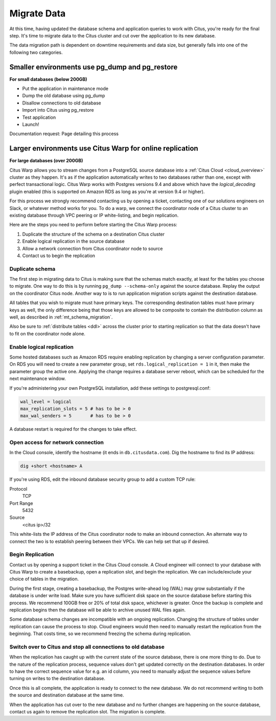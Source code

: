 .. _data_migration:

Migrate Data
============

At this time, having updated the database schema and application queries to work with Citus, you're ready for the final step. It's time to migrate data to the Citus cluster and cut over the application to its new database.

The data migration path is dependent on downtime requirements and data size, but generally falls into one of the following two categories.

Smaller environments use pg_dump and pg_restore
-----------------------------------------------

**For small databases (below 200GB)**

* Put the application in maintenance mode
* Dump the old database using pg_dump
* Disallow connections to old database
* Import into Citus using pg_restore
* Test application
* Launch!

Documentation request: Page detailing this process

Larger environments use Citus Warp for online replication
---------------------------------------------------------

**For large databases (over 200GB)**

Citus Warp allows you to stream changes from a PostgreSQL source database into a :ref:`Citus Cloud <cloud_overview>` cluster as they happen. It's as if the application automatically writes to two databases rather than one, except with perfect transactional logic. Citus Warp works with Postgres versions 9.4 and above which have the `logical_decoding` plugin enabled (this is supported on Amazon RDS as long as you're at version 9.4 or higher).

For this process we strongly recommend contacting us by opening a ticket, contacting one of our solutions engineers on Slack, or whatever method works for you. To do a warp, we connect the coordinator node of a Citus cluster to an existing database through VPC peering or IP white-listing, and begin replication.

Here are the steps you need to perform before starting the Citus Warp process:

1. Duplicate the structure of the schema on a destination Citus cluster
2. Enable logical replication in the source database
3. Allow a network connection from Citus coordinator node to source
4. Contact us to begin the replication

Duplicate schema
~~~~~~~~~~~~~~~~~~~

The first step in migrating data to Citus is making sure that the schemas match exactly, at least for the tables you choose to migrate. One way to do this is by running ``pg_dump --schema-only`` against the source database. Replay the output on the coordinator Citus node. Another way to is to run application migration scripts against the destination database.

All tables that you wish to migrate must have primary keys. The corresponding destination tables must have primary keys as well, the only difference being that those keys are allowed to be composite to contain the distribution column as well, as described in :ref:`mt_schema_migration`.

Also be sure to :ref:`distribute tables <ddl>` across the cluster prior to starting replication so that the data doesn't have to fit on the coordinator node alone.

Enable logical replication
~~~~~~~~~~~~~~~~~~~~~~~~~~~~~

Some hosted databases such as Amazon RDS require enabling replication by changing a server configuration parameter. On RDS you will need to create a new parameter group, set ``rds.logical_replication = 1`` in it, then make the parameter group the active one. Applying the change requires a database server reboot, which can be scheduled for the next maintenance window.

If you're administering your own PostgreSQL installation, add these settings to postgresql.conf:

.. code-block:: shell

  wal_level = logical
  max_replication_slots = 5 # has to be > 0
  max_wal_senders = 5       # has to be > 0

A database restart is required for the changes to take effect.

Open access for network connection
~~~~~~~~~~~~~~~~~~~~~~~~~~~~~~~~~~~~~

In the Cloud console, identify the hostname (it ends in ``db.citusdata.com``). Dig the hostname to find its IP address:

.. code-block:: bash

  dig +short <hostname> A

If you're using RDS, edit the inbound database security group to add a custom TCP rule:

Protocol
  TCP
Port Range
  5432
Source
  <citus ip>/32

This white-lists the IP address of the Citus coordinator node to make an inbound connection. An alternate way to connect the two is to establish peering between their VPCs. We can help set that up if desired.

Begin Replication
~~~~~~~~~~~~~~~~~~~~

Contact us by opening a support ticket in the Citus Cloud console. A Cloud engineer will connect to your database with Citus Warp to create a basebackup, open a replication slot, and begin the replication. We can include/exclude your choice of tables in the migration.

During the first stage, creating a basebackup, the Postgres write-ahead log (WAL) may grow substantially if the database is under write load. Make sure you have sufficient disk space on the source database before starting this process. We recommend 100GB free or 20% of total disk space, whichever is greater. Once the backup is complete and replication begins then the database will be able to archive unused WAL files again.

Some database schema changes are incompatible with an ongoing replication. Changing the structure of tables under replication can cause the process to stop. Cloud engineers would then need to manually restart the replication from the beginning. That costs time, so we recommend freezing the schema during replication.

Switch over to Citus and stop all connections to old database
~~~~~~~~~~~~~~~~~~~~~~~~~~~~~~~~~~~~~~~~~~~~~~~~~~~~~~~~~~~~~~~~

When the replication has caught up with the current state of the source database, there is one more thing to do. Due to the nature of the replication process, sequence values don't get updated correctly on the destination databases. In order to have the correct sequence value for e.g. an id column, you need to manually adjust the sequence values before turning on writes to the destination database.

Once this is all complete, the application is ready to connect to the new database. We do not recommend writing to both the source and destination database at the same time.

When the application has cut over to the new database and no further changes are happening on the source database, contact us again to remove the replication slot. The migration is complete.

